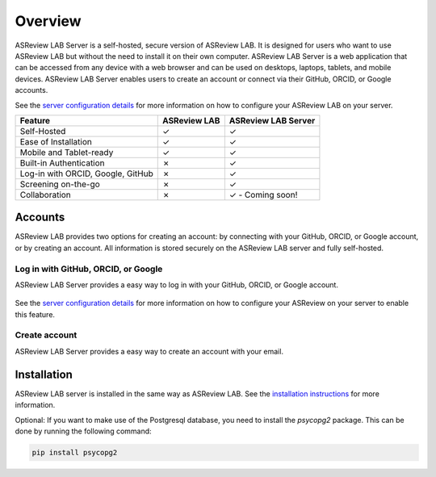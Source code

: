 Overview
========

ASReview LAB Server is a self-hosted, secure version of ASReview LAB. It is
designed for users who want to use ASReview LAB but without the need to install
it on their own computer. ASReview LAB Server is a web application that can be
accessed from any device with a web browser and can be used on desktops,
laptops, tablets, and mobile devices. ASReview LAB Server enables users to create
an account or connect via their GitHub, ORCID, or Google accounts.

See the `server configuration details <server_configuration>`_ for more
information on how to configure your ASReview LAB on your server.

.. list-table::
   :header-rows: 1

   * - Feature
     - ASReview LAB
     - ASReview LAB Server
   * - Self-Hosted
     - ✓
     - ✓
   * - Ease of Installation
     - ✓
     - ✓
   * - Mobile and Tablet-ready
     - ✓
     - ✓
   * - Built-in Authentication
     - ✗
     - ✓
   * - Log-in with ORCID, Google, GitHub
     - ✗
     - ✓
   * - Screening on-the-go
     - ✗
     - ✓
   * - Collaboration
     - ✗
     - ✓ - Coming soon!

Accounts
--------

ASReview LAB provides two options for creating an account: by connecting with
your GitHub, ORCID, or Google account, or by creating an account. All
information is stored securely on the ASReview LAB server and fully self-hosted.

Log in with GitHub, ORCID, or Google
~~~~~~~~~~~~~~~~~~~~~~~~~~~~~~~~~~~~

ASReview LAB Server provides a easy way to log in with your GitHub, ORCID, or
Google account.

.. figure:: ../images/server_signin.png
	:alt: Sign in with GitHub, ORCID, or Google account

See the `server configuration details <server_configuration>`_ for more
information on how to configure your ASReview on your server to enable this
feature.

Create account
~~~~~~~~~~~~~~

ASReview LAB Server provides a easy way to create an account with your email.

.. figure:: ../images/server_email.png
   :alt: Create account with account and password

Installation
------------

ASReview LAB server is installed in the same way as ASReview LAB. See the
`installation instructions <installation>`_ for more information.

Optional: If you want to make use of the Postgresql database, you need to
install the `psycopg2` package. This can be done by running the following
command:

.. code-block:: bash

    pip install psycopg2
